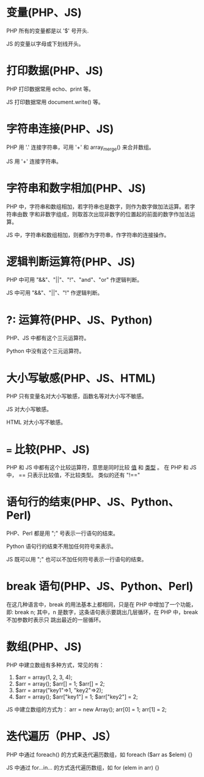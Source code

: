 * 变量(PHP、JS)
  PHP 所有的变量都是以 '$' 号开头.
  
  JS 的变量以字母或下划线开头。
* 打印数据(PHP、JS)
  PHP 打印数据常用 echo、print 等。

  JS 打印数据常用 document.write() 等。
* 字符串连接(PHP、JS)
  PHP 用 '.' 连接字符串，可用 '+' 和 array_merge() 来合并数组。

  JS 用 '+' 连接字符串。
* 字符串和数字相加(PHP、JS)
  PHP 中，字符串和数组相加，若字符串也是数字，则作为数字做加法运算。若字符串由数
  字和非数字组成，则取首次出现非数字的位置起的前面的数字作加法运算。

  JS 中，字符串和数组相加，则都作为字符串，作字符串的连接操作。
* 逻辑判断运算符(PHP、JS)
  PHP 中可用 "&&"、"||"、"!"、"and"、"or" 作逻辑判断。

  JS 中可用 "&&"、"||"、"!" 作逻辑判断。
* ?: 运算符(PHP、JS、Python)
  PHP、JS 中都有这个三元运算符。

  Python 中没有这个三元运算符。

* 大小写敏感(PHP、JS、HTML)
  PHP 只有变量名对大小写敏感，函数名等对大小写不敏感。
  
  JS 对大小写敏感。

  HTML 对大小写不敏感。
* === 比较(PHP、JS)
  PHP 和 JS 中都有这个比较运算符，意思是同时比较 _值_ 和 _类型_ 。
  在 PHP 和 JS 中， == 只表示比较值，不比较类型。
  类似的还有 "!=="
* 语句行的结束(PHP、JS、Python、Perl)
  PHP、Perl 都是用 ";" 号表示一行语句的结束。

  Python 语句行的结束不用加任何符号来表示。

  JS 既可以用 ";" 也可以不加任何符号表示一行语句的结束。
* break 语句(PHP、JS、Python、Perl)
  在这几种语言中，break 的用法基本上都相同，只是在 PHP 中增加了一个功能，即:
  break n;
  其中，n 是数字，这条语句表示要跳出几层循环，在 PHP 中，break 不加参数时表示只
  跳出最近的一层循环。

* 数组(PHP、JS)
  PHP 中建立数组有多种方式，常见的有：
  1) $arr = array(1, 2, 3, 4);
  2) $arr = array();
     $arr[] = 1;
     $arr[] = 2;
  3) $arr = array("key1"=>1, "key2"=>2);
  4) $arr = array();
     $arr["key1"] = 1;
     $arr["key2"] = 2;

  JS 中建立数组的方式为：
  arr = new Array();
  arr[0] = 1;
  arr[1] = 2;
* 迭代遍历（PHP、JS）
  PHP 中通过 foreach() 的方式来迭代遍历数组，如
  foreach ($arr as $elem) {}

  JS 中通过 for...in... 的方式迭代遍历数组，如
  for (elem in arr) {}
